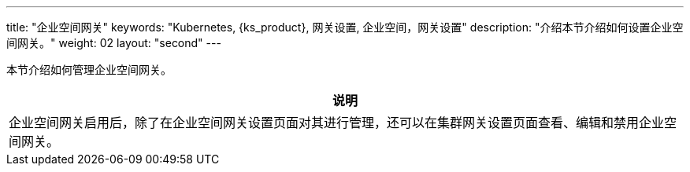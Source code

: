 ---
title: "企业空间网关"
keywords: "Kubernetes, {ks_product}, 网关设置, 企业空间，网关设置"
description: "介绍本节介绍如何设置企业空间网关。"
weight: 02
layout: "second"
---



本节介绍如何管理企业空间网关。

//note
[.admon.note,cols="a"]
|===
|说明

|
企业空间网关启用后，除了在企业空间网关设置页面对其进行管理，还可以在集群网关设置页面查看、编辑和禁用企业空间网关。
|===

